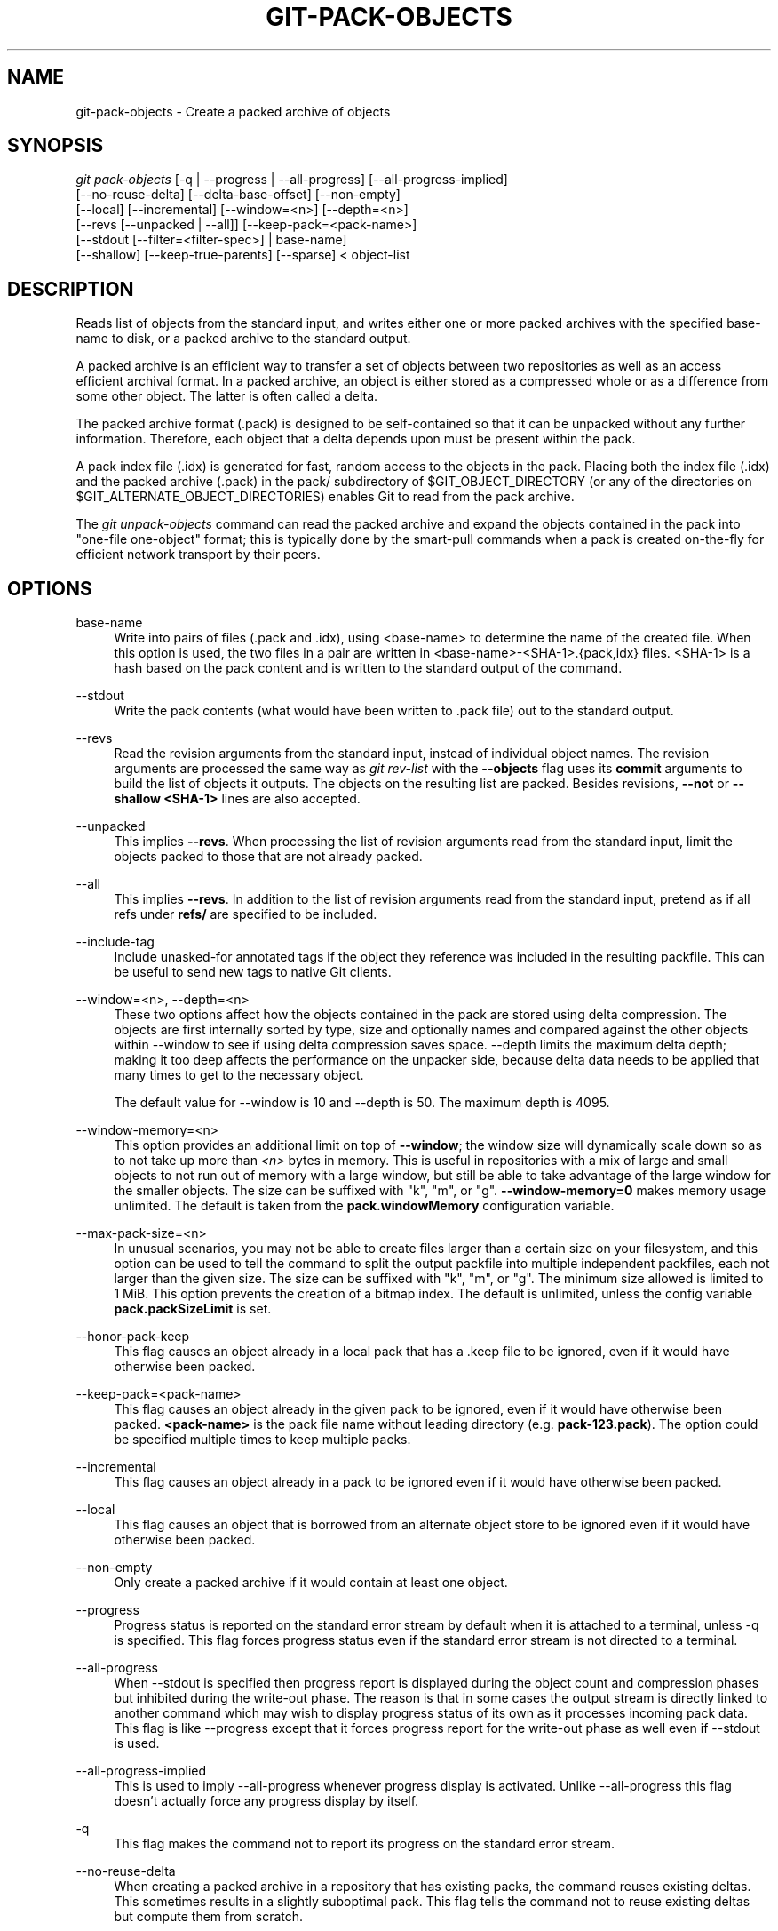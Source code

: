 '\" t
.\"     Title: git-pack-objects
.\"    Author: [FIXME: author] [see http://docbook.sf.net/el/author]
.\" Generator: DocBook XSL Stylesheets v1.79.1 <http://docbook.sf.net/>
.\"      Date: 01/08/2020
.\"    Manual: Git Manual
.\"    Source: Git 2.25.0.rc2
.\"  Language: English
.\"
.TH "GIT\-PACK\-OBJECTS" "1" "01/08/2020" "Git 2\&.25\&.0\&.rc2" "Git Manual"
.\" -----------------------------------------------------------------
.\" * Define some portability stuff
.\" -----------------------------------------------------------------
.\" ~~~~~~~~~~~~~~~~~~~~~~~~~~~~~~~~~~~~~~~~~~~~~~~~~~~~~~~~~~~~~~~~~
.\" http://bugs.debian.org/507673
.\" http://lists.gnu.org/archive/html/groff/2009-02/msg00013.html
.\" ~~~~~~~~~~~~~~~~~~~~~~~~~~~~~~~~~~~~~~~~~~~~~~~~~~~~~~~~~~~~~~~~~
.ie \n(.g .ds Aq \(aq
.el       .ds Aq '
.\" -----------------------------------------------------------------
.\" * set default formatting
.\" -----------------------------------------------------------------
.\" disable hyphenation
.nh
.\" disable justification (adjust text to left margin only)
.ad l
.\" -----------------------------------------------------------------
.\" * MAIN CONTENT STARTS HERE *
.\" -----------------------------------------------------------------
.SH "NAME"
git-pack-objects \- Create a packed archive of objects
.SH "SYNOPSIS"
.sp
.nf
\fIgit pack\-objects\fR [\-q | \-\-progress | \-\-all\-progress] [\-\-all\-progress\-implied]
        [\-\-no\-reuse\-delta] [\-\-delta\-base\-offset] [\-\-non\-empty]
        [\-\-local] [\-\-incremental] [\-\-window=<n>] [\-\-depth=<n>]
        [\-\-revs [\-\-unpacked | \-\-all]] [\-\-keep\-pack=<pack\-name>]
        [\-\-stdout [\-\-filter=<filter\-spec>] | base\-name]
        [\-\-shallow] [\-\-keep\-true\-parents] [\-\-sparse] < object\-list
.fi
.sp
.SH "DESCRIPTION"
.sp
Reads list of objects from the standard input, and writes either one or more packed archives with the specified base\-name to disk, or a packed archive to the standard output\&.
.sp
A packed archive is an efficient way to transfer a set of objects between two repositories as well as an access efficient archival format\&. In a packed archive, an object is either stored as a compressed whole or as a difference from some other object\&. The latter is often called a delta\&.
.sp
The packed archive format (\&.pack) is designed to be self\-contained so that it can be unpacked without any further information\&. Therefore, each object that a delta depends upon must be present within the pack\&.
.sp
A pack index file (\&.idx) is generated for fast, random access to the objects in the pack\&. Placing both the index file (\&.idx) and the packed archive (\&.pack) in the pack/ subdirectory of $GIT_OBJECT_DIRECTORY (or any of the directories on $GIT_ALTERNATE_OBJECT_DIRECTORIES) enables Git to read from the pack archive\&.
.sp
The \fIgit unpack\-objects\fR command can read the packed archive and expand the objects contained in the pack into "one\-file one\-object" format; this is typically done by the smart\-pull commands when a pack is created on\-the\-fly for efficient network transport by their peers\&.
.SH "OPTIONS"
.PP
base\-name
.RS 4
Write into pairs of files (\&.pack and \&.idx), using <base\-name> to determine the name of the created file\&. When this option is used, the two files in a pair are written in <base\-name>\-<SHA\-1>\&.{pack,idx} files\&. <SHA\-1> is a hash based on the pack content and is written to the standard output of the command\&.
.RE
.PP
\-\-stdout
.RS 4
Write the pack contents (what would have been written to \&.pack file) out to the standard output\&.
.RE
.PP
\-\-revs
.RS 4
Read the revision arguments from the standard input, instead of individual object names\&. The revision arguments are processed the same way as
\fIgit rev\-list\fR
with the
\fB\-\-objects\fR
flag uses its
\fBcommit\fR
arguments to build the list of objects it outputs\&. The objects on the resulting list are packed\&. Besides revisions,
\fB\-\-not\fR
or
\fB\-\-shallow <SHA\-1>\fR
lines are also accepted\&.
.RE
.PP
\-\-unpacked
.RS 4
This implies
\fB\-\-revs\fR\&. When processing the list of revision arguments read from the standard input, limit the objects packed to those that are not already packed\&.
.RE
.PP
\-\-all
.RS 4
This implies
\fB\-\-revs\fR\&. In addition to the list of revision arguments read from the standard input, pretend as if all refs under
\fBrefs/\fR
are specified to be included\&.
.RE
.PP
\-\-include\-tag
.RS 4
Include unasked\-for annotated tags if the object they reference was included in the resulting packfile\&. This can be useful to send new tags to native Git clients\&.
.RE
.PP
\-\-window=<n>, \-\-depth=<n>
.RS 4
These two options affect how the objects contained in the pack are stored using delta compression\&. The objects are first internally sorted by type, size and optionally names and compared against the other objects within \-\-window to see if using delta compression saves space\&. \-\-depth limits the maximum delta depth; making it too deep affects the performance on the unpacker side, because delta data needs to be applied that many times to get to the necessary object\&.
.sp
The default value for \-\-window is 10 and \-\-depth is 50\&. The maximum depth is 4095\&.
.RE
.PP
\-\-window\-memory=<n>
.RS 4
This option provides an additional limit on top of
\fB\-\-window\fR; the window size will dynamically scale down so as to not take up more than
\fI<n>\fR
bytes in memory\&. This is useful in repositories with a mix of large and small objects to not run out of memory with a large window, but still be able to take advantage of the large window for the smaller objects\&. The size can be suffixed with "k", "m", or "g"\&.
\fB\-\-window\-memory=0\fR
makes memory usage unlimited\&. The default is taken from the
\fBpack\&.windowMemory\fR
configuration variable\&.
.RE
.PP
\-\-max\-pack\-size=<n>
.RS 4
In unusual scenarios, you may not be able to create files larger than a certain size on your filesystem, and this option can be used to tell the command to split the output packfile into multiple independent packfiles, each not larger than the given size\&. The size can be suffixed with "k", "m", or "g"\&. The minimum size allowed is limited to 1 MiB\&. This option prevents the creation of a bitmap index\&. The default is unlimited, unless the config variable
\fBpack\&.packSizeLimit\fR
is set\&.
.RE
.PP
\-\-honor\-pack\-keep
.RS 4
This flag causes an object already in a local pack that has a \&.keep file to be ignored, even if it would have otherwise been packed\&.
.RE
.PP
\-\-keep\-pack=<pack\-name>
.RS 4
This flag causes an object already in the given pack to be ignored, even if it would have otherwise been packed\&.
\fB<pack\-name>\fR
is the pack file name without leading directory (e\&.g\&.
\fBpack\-123\&.pack\fR)\&. The option could be specified multiple times to keep multiple packs\&.
.RE
.PP
\-\-incremental
.RS 4
This flag causes an object already in a pack to be ignored even if it would have otherwise been packed\&.
.RE
.PP
\-\-local
.RS 4
This flag causes an object that is borrowed from an alternate object store to be ignored even if it would have otherwise been packed\&.
.RE
.PP
\-\-non\-empty
.RS 4
Only create a packed archive if it would contain at least one object\&.
.RE
.PP
\-\-progress
.RS 4
Progress status is reported on the standard error stream by default when it is attached to a terminal, unless \-q is specified\&. This flag forces progress status even if the standard error stream is not directed to a terminal\&.
.RE
.PP
\-\-all\-progress
.RS 4
When \-\-stdout is specified then progress report is displayed during the object count and compression phases but inhibited during the write\-out phase\&. The reason is that in some cases the output stream is directly linked to another command which may wish to display progress status of its own as it processes incoming pack data\&. This flag is like \-\-progress except that it forces progress report for the write\-out phase as well even if \-\-stdout is used\&.
.RE
.PP
\-\-all\-progress\-implied
.RS 4
This is used to imply \-\-all\-progress whenever progress display is activated\&. Unlike \-\-all\-progress this flag doesn\(cqt actually force any progress display by itself\&.
.RE
.PP
\-q
.RS 4
This flag makes the command not to report its progress on the standard error stream\&.
.RE
.PP
\-\-no\-reuse\-delta
.RS 4
When creating a packed archive in a repository that has existing packs, the command reuses existing deltas\&. This sometimes results in a slightly suboptimal pack\&. This flag tells the command not to reuse existing deltas but compute them from scratch\&.
.RE
.PP
\-\-no\-reuse\-object
.RS 4
This flag tells the command not to reuse existing object data at all, including non deltified object, forcing recompression of everything\&. This implies \-\-no\-reuse\-delta\&. Useful only in the obscure case where wholesale enforcement of a different compression level on the packed data is desired\&.
.RE
.PP
\-\-compression=<n>
.RS 4
Specifies compression level for newly\-compressed data in the generated pack\&. If not specified, pack compression level is determined first by pack\&.compression, then by core\&.compression, and defaults to \-1, the zlib default, if neither is set\&. Add \-\-no\-reuse\-object if you want to force a uniform compression level on all data no matter the source\&.
.RE
.PP
\-\-sparse
.RS 4
Use the "sparse" algorithm to determine which objects to include in the pack, when combined with the "\-\-revs" option\&. This algorithm only walks trees that appear in paths that introduce new objects\&. This can have significant performance benefits when computing a pack to send a small change\&. However, it is possible that extra objects are added to the pack\-file if the included commits contain certain types of direct renames\&.
.RE
.PP
\-\-thin
.RS 4
Create a "thin" pack by omitting the common objects between a sender and a receiver in order to reduce network transfer\&. This option only makes sense in conjunction with \-\-stdout\&.
.sp
Note: A thin pack violates the packed archive format by omitting required objects and is thus unusable by Git without making it self\-contained\&. Use
\fBgit index\-pack \-\-fix\-thin\fR
(see
\fBgit-index-pack\fR(1)) to restore the self\-contained property\&.
.RE
.PP
\-\-shallow
.RS 4
Optimize a pack that will be provided to a client with a shallow repository\&. This option, combined with \-\-thin, can result in a smaller pack at the cost of speed\&.
.RE
.PP
\-\-delta\-base\-offset
.RS 4
A packed archive can express the base object of a delta as either a 20\-byte object name or as an offset in the stream, but ancient versions of Git don\(cqt understand the latter\&. By default,
\fIgit pack\-objects\fR
only uses the former format for better compatibility\&. This option allows the command to use the latter format for compactness\&. Depending on the average delta chain length, this option typically shrinks the resulting packfile by 3\-5 per\-cent\&.
.sp
Note: Porcelain commands such as
\fBgit gc\fR
(see
\fBgit-gc\fR(1)),
\fBgit repack\fR
(see
\fBgit-repack\fR(1)) pass this option by default in modern Git when they put objects in your repository into pack files\&. So does
\fBgit bundle\fR
(see
\fBgit-bundle\fR(1)) when it creates a bundle\&.
.RE
.PP
\-\-threads=<n>
.RS 4
Specifies the number of threads to spawn when searching for best delta matches\&. This requires that pack\-objects be compiled with pthreads otherwise this option is ignored with a warning\&. This is meant to reduce packing time on multiprocessor machines\&. The required amount of memory for the delta search window is however multiplied by the number of threads\&. Specifying 0 will cause Git to auto\-detect the number of CPU\(cqs and set the number of threads accordingly\&.
.RE
.PP
\-\-index\-version=<version>[,<offset>]
.RS 4
This is intended to be used by the test suite only\&. It allows to force the version for the generated pack index, and to force 64\-bit index entries on objects located above the given offset\&.
.RE
.PP
\-\-keep\-true\-parents
.RS 4
With this option, parents that are hidden by grafts are packed nevertheless\&.
.RE
.PP
\-\-filter=<filter\-spec>
.RS 4
Requires
\fB\-\-stdout\fR\&. Omits certain objects (usually blobs) from the resulting packfile\&. See
\fBgit-rev-list\fR(1)
for valid
\fB<filter\-spec>\fR
forms\&.
.RE
.PP
\-\-no\-filter
.RS 4
Turns off any previous
\fB\-\-filter=\fR
argument\&.
.RE
.PP
\-\-missing=<missing\-action>
.RS 4
A debug option to help with future "partial clone" development\&. This option specifies how missing objects are handled\&.
.sp
The form
\fI\-\-missing=error\fR
requests that pack\-objects stop with an error if a missing object is encountered\&. This is the default action\&.
.sp
The form
\fI\-\-missing=allow\-any\fR
will allow object traversal to continue if a missing object is encountered\&. Missing objects will silently be omitted from the results\&.
.sp
The form
\fI\-\-missing=allow\-promisor\fR
is like
\fIallow\-any\fR, but will only allow object traversal to continue for EXPECTED promisor missing objects\&. Unexpected missing object will raise an error\&.
.RE
.PP
\-\-exclude\-promisor\-objects
.RS 4
Omit objects that are known to be in the promisor remote\&. (This option has the purpose of operating only on locally created objects, so that when we repack, we still maintain a distinction between locally created objects [without \&.promisor] and objects from the promisor remote [with \&.promisor]\&.) This is used with partial clone\&.
.RE
.PP
\-\-keep\-unreachable
.RS 4
Objects unreachable from the refs in packs named with \-\-unpacked= option are added to the resulting pack, in addition to the reachable objects that are not in packs marked with *\&.keep files\&. This implies
\fB\-\-revs\fR\&.
.RE
.PP
\-\-pack\-loose\-unreachable
.RS 4
Pack unreachable loose objects (and their loose counterparts removed)\&. This implies
\fB\-\-revs\fR\&.
.RE
.PP
\-\-unpack\-unreachable
.RS 4
Keep unreachable objects in loose form\&. This implies
\fB\-\-revs\fR\&.
.RE
.PP
\-\-delta\-islands
.RS 4
Restrict delta matches based on "islands"\&. See DELTA ISLANDS below\&.
.RE
.SH "DELTA ISLANDS"
.sp
When possible, \fBpack\-objects\fR tries to reuse existing on\-disk deltas to avoid having to search for new ones on the fly\&. This is an important optimization for serving fetches, because it means the server can avoid inflating most objects at all and just send the bytes directly from disk\&. This optimization can\(cqt work when an object is stored as a delta against a base which the receiver does not have (and which we are not already sending)\&. In that case the server "breaks" the delta and has to find a new one, which has a high CPU cost\&. Therefore it\(cqs important for performance that the set of objects in on\-disk delta relationships match what a client would fetch\&.
.sp
In a normal repository, this tends to work automatically\&. The objects are mostly reachable from the branches and tags, and that\(cqs what clients fetch\&. Any deltas we find on the server are likely to be between objects the client has or will have\&.
.sp
But in some repository setups, you may have several related but separate groups of ref tips, with clients tending to fetch those groups independently\&. For example, imagine that you are hosting several "forks" of a repository in a single shared object store, and letting clients view them as separate repositories through \fBGIT_NAMESPACE\fR or separate repos using the alternates mechanism\&. A naive repack may find that the optimal delta for an object is against a base that is only found in another fork\&. But when a client fetches, they will not have the base object, and we\(cqll have to find a new delta on the fly\&.
.sp
A similar situation may exist if you have many refs outside of \fBrefs/heads/\fR and \fBrefs/tags/\fR that point to related objects (e\&.g\&., \fBrefs/pull\fR or \fBrefs/changes\fR used by some hosting providers)\&. By default, clients fetch only heads and tags, and deltas against objects found only in those other groups cannot be sent as\-is\&.
.sp
Delta islands solve this problem by allowing you to group your refs into distinct "islands"\&. Pack\-objects computes which objects are reachable from which islands, and refuses to make a delta from an object \fBA\fR against a base which is not present in all of \fBA\fR\(aqs islands\&. This results in slightly larger packs (because we miss some delta opportunities), but guarantees that a fetch of one island will not have to recompute deltas on the fly due to crossing island boundaries\&.
.sp
When repacking with delta islands the delta window tends to get clogged with candidates that are forbidden by the config\&. Repacking with a big \-\-window helps (and doesn\(cqt take as long as it otherwise might because we can reject some object pairs based on islands before doing any computation on the content)\&.
.sp
Islands are configured via the \fBpack\&.island\fR option, which can be specified multiple times\&. Each value is a left\-anchored regular expressions matching refnames\&. For example:
.sp
.if n \{\
.RS 4
.\}
.nf
[pack]
island = refs/heads/
island = refs/tags/
.fi
.if n \{\
.RE
.\}
.sp
.sp
puts heads and tags into an island (whose name is the empty string; see below for more on naming)\&. Any refs which do not match those regular expressions (e\&.g\&., \fBrefs/pull/123\fR) is not in any island\&. Any object which is reachable only from \fBrefs/pull/\fR (but not heads or tags) is therefore not a candidate to be used as a base for \fBrefs/heads/\fR\&.
.sp
Refs are grouped into islands based on their "names", and two regexes that produce the same name are considered to be in the same island\&. The names are computed from the regexes by concatenating any capture groups from the regex, with a \fI\-\fR dash in between\&. (And if there are no capture groups, then the name is the empty string, as in the above example\&.) This allows you to create arbitrary numbers of islands\&. Only up to 14 such capture groups are supported though\&.
.sp
For example, imagine you store the refs for each fork in \fBrefs/virtual/ID\fR, where \fBID\fR is a numeric identifier\&. You might then configure:
.sp
.if n \{\
.RS 4
.\}
.nf
[pack]
island = refs/virtual/([0\-9]+)/heads/
island = refs/virtual/([0\-9]+)/tags/
island = refs/virtual/([0\-9]+)/(pull)/
.fi
.if n \{\
.RE
.\}
.sp
.sp
That puts the heads and tags for each fork in their own island (named "1234" or similar), and the pull refs for each go into their own "1234\-pull"\&.
.sp
Note that we pick a single island for each regex to go into, using "last one wins" ordering (which allows repo\-specific config to take precedence over user\-wide config, and so forth)\&.
.SH "SEE ALSO"
.sp
\fBgit-rev-list\fR(1) \fBgit-repack\fR(1) \fBgit-prune-packed\fR(1)
.SH "GIT"
.sp
Part of the \fBgit\fR(1) suite
